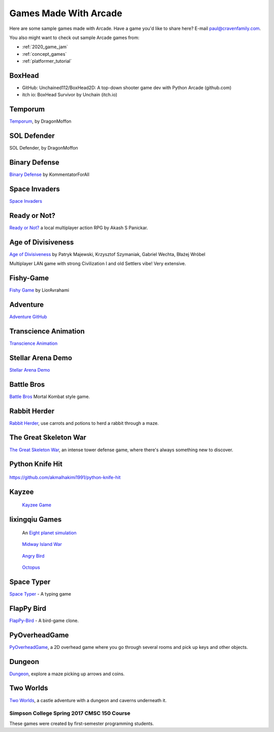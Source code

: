 .. _sample_games:

Games Made With Arcade
======================

Here are some sample games made with Arcade.
Have a game you'd like to share here? E-mail
paul@cravenfamily.com.

You also might want to check out sample Arcade games from:

* :ref:`2020_game_jam`
* :ref:`concept_games`
* :ref:`platformer_tutorial`

BoxHead
~~~~~~~

.. image:: https://img.itch.zone/aW1hZ2UvMjM1MTM4Mi8xMzkyODQ1Ni5qcGc=/original/YI7uLX.jpg
   :width: 560px

- GitHub:  Unchained112/BoxHead2D: A top-down shooter game dev with Python Arcade (github.com)
- itch io:  BoxHead Survivor by Unchain (itch.io)

Temporum
~~~~~~~~

.. raw:: html

   <iframe width="560" height="315" src="https://www.youtube.com/embed/we82_W4nbjY" title="YouTube video player" frameborder="0" allow="accelerometer; autoplay; clipboard-write; encrypted-media; gyroscope; picture-in-picture" allowfullscreen></iframe>


`Temporum <https://github.com/DragonMoffon/Temporum>`_, by DragonMoffon

SOL Defender
~~~~~~~~~~~~

.. raw:: html

   <iframe width="560" height="315" src="https://www.youtube.com/embed/8CV7MTSfCQk" title="YouTube video player" frameborder="0" allow="accelerometer; autoplay; clipboard-write; encrypted-media; gyroscope; picture-in-picture" allowfullscreen></iframe>

SOL Defender, by DragonMoffon

Binary Defense
~~~~~~~~~~~~~~

.. raw:: html

   <iframe width="560" height="315" src="https://user-images.githubusercontent.com/46420447/143848782-8f80a448-08a7-476a-aa5d-d1bd79794b75.mp4" title="Video player" frameborder="0" allow="accelerometer; autoplay; clipboard-write; encrypted-media; gyroscope; picture-in-picture" allowfullscreen></iframe>

`Binary Defense <https://github.com/KommentatorForAll/Binary-defense>`_ by KommentatorForAll

Space Invaders
~~~~~~~~~~~~~~

.. image:: https://github.com/pvcraven/space_invaders/raw/main/screenshot.png
   :width: 560px

`Space Invaders <https://github.com/pvcraven/space_invaders>`_

Ready or Not?
~~~~~~~~~~~~~

.. raw:: html

   <iframe width="560" height="315" src="https://www.youtube.com/embed/3jix7ebgA_s" title="YouTube video player" frameborder="0" allow="accelerometer; autoplay; clipboard-write; encrypted-media; gyroscope; picture-in-picture" allowfullscreen></iframe>

`Ready or Not? <https://github.com/mochatek/ReadyOrNot>`_ a local multiplayer action
RPG by Akash S Panickar.

Age of Divisiveness
~~~~~~~~~~~~~~~~~~~


.. image:: https://raw.githubusercontent.com/chceswieta/age-of-divisiveness/main/resources/promo/city_build.gif
   :width: 75%

`Age of Divisiveness <https://github.com/chceswieta/age-of-divisiveness>`_ by
Patryk Majewski, Krzysztof Szymaniak, Gabriel Wechta, Błażej Wróbel

Multiplayer LAN game with strong Civilization I and old Settlers vibe!
Very extensive.

Fishy-Game
~~~~~~~~~~

.. image:: https://raw.githubusercontent.com/LiorAvrahami/fishy-game/main/example%20image.png
   :width: 75%

`Fishy Game <https://github.com/LiorAvrahami/fishy-game>`_ by LiorAvrahami

Adventure
~~~~~~~~~

.. raw:: html

    <iframe width="560" height="315" src="https://www.youtube.com/embed/DTEPg0AoY5o" frameborder="0" allow="accelerometer; autoplay; clipboard-write; encrypted-media; gyroscope; picture-in-picture" allowfullscreen></iframe>

`Adventure GitHub <https://github.com/clareHuisman/learn-arcade-work/tree/master/Lab%2012%20-%20Final%20Lab>`_

Transcience Animation
~~~~~~~~~~~~~~~~~~~~~

.. image:: https://raw.githubusercontent.com/SunTzunami/Transience_animation_PyArcade/master/Demo/preview.gif
   :width: 75%

`Transcience Animation <https://github.com/SunTzunami/Transience_animation_PyArcade>`_


Stellar Arena Demo
~~~~~~~~~~~~~~~~~~

.. raw:: html

    <iframe width="560" height="315" src="https://www.youtube.com/embed/Jn-Vj20hOmc" frameborder="0" allow="accelerometer; autoplay; clipboard-write; encrypted-media; gyroscope; picture-in-picture" allowfullscreen></iframe>

`Stellar Arena Demo <https://github.com/BramCetusAlt/Stellar-Arena>`_

Battle Bros
~~~~~~~~~~~

.. image:: https://raw.githubusercontent.com/njbittner/battle-bros-pyarcade/master/battlebros.gif
   :width: 50%

`Battle Bros <https://github.com/njbittner/battle-bros-pyarcade>`_ Mortal Kombat style game.

Rabbit Herder
~~~~~~~~~~~~~

.. image:: https://raw.githubusercontent.com/ryancollingwood/arcade-rabbit-herder/master/resources/static/preview.gif
   :width: 50%

`Rabbit Herder <https://github.com/ryancollingwood/arcade-rabbit-herder>`_,
use carrots and potions to herd a rabbit through a maze.

The Great Skeleton War
~~~~~~~~~~~~~~~~~~~~~~

.. raw:: html

	<iframe width="560" height="315" src="https://www.youtube.com/embed/4yRxBYXP_Eo" frameborder="0" gesture="media" allow="encrypted-media" allowfullscreen></iframe>

`The Great Skeleton War`_, an intense tower defense game, where there's always something new to discover.

.. _The Great Skeleton War: https://github.com/BlakeDalmas/Python/tree/master/The%20Great%20Skeleton%20War

Python Knife Hit
~~~~~~~~~~~~~~~~

.. figure:: images/python_knife_hit.png
	:width: 50%

https://github.com/akmalhakimi1991/python-knife-hit

Kayzee
~~~~~~

.. figure:: images/kayzee.png
	:width: 50%

	`Kayzee Game <https://github.com/wamiqurrehman093/Kayzee>`_

lixingqiu Games
~~~~~~~~~~~~~~~

.. figure:: images/eight_planet.gif
	:width: 50%

	An `Eight planet simulation <https://github.com/lixingqiu/eight_planet>`_

.. figure:: images/midway.png
	:width: 50%

	`Midway Island War <https://github.com/lixingqiu/python3_arcade_midway_island_war_simple_simulate>`_

.. figure:: images/angry_bird.gif
	:width: 50%

	`Angry Bird <https://github.com/lixingqiu/python_arcade_simple_angry_bird>`_

.. figure:: images/octopus.gif
	:width: 50%

	`Octopus <https://github.com/lixingqiu/Python-arcade-Octopus-animation-demo>`_

Space Typer
~~~~~~~~~~~

.. image:: images/space_typer.png
   :width: 75%

`Space Typer`_ - A typing game

.. _Space Typer: https://github.com/thecodeah/space-typer


FlapPy Bird
~~~~~~~~~~~

.. image:: https://camo.githubusercontent.com/b373859d570155b72030f36ae7ece8b9575bda6d45eb0695f5a060d3dfa27dab/68747470733a2f2f692e706f7374696d672e63632f665678394b736b672f53637265656e5f53686f745f323031382d30392d32375f61745f31322e31312e31395f414d2e706e67

`FlapPy-Bird`_ - A bird-game clone.



.. _FlapPy-Bird: https://github.com/iJohnMaged/FlapPy-Bird


PyOverheadGame
~~~~~~~~~~~~~~

.. image:: images/PyOverheadGame.png
   :width: 75%

PyOverheadGame_, a 2D overhead game where you go through several rooms and pick up keys and other objects.

.. _PyOverheadGame: https://github.com/albertz/PyOverheadGame


Dungeon
~~~~~~~

.. image:: images/blake.png
   :width: 75%

Dungeon_, explore a maze picking up arrows and coins.

.. _Dungeon: https://github.com/BlakeDalmas/Python/tree/master/Dungeon%20Game

Two Worlds
~~~~~~~~~~

.. image:: https://camo.githubusercontent.com/bb2fb323ea9ab3f6041d3b72569a2d2360aa46ba07fe4cb3dbcd8248b3e8699d/68747470733a2f2f696d6775722e636f6d2f7356516e4331542e706e67
   :width: 75%

`Two Worlds`_, a castle adventure with a dungeon and caverns underneath it.

.. _Two Worlds: https://github.com/pvcraven/two_worlds

Simpson College Spring 2017 CMSC 150 Course
-------------------------------------------

These games were created by first-semester programming students.

.. raw:: html

	<iframe width="560" height="315" src="https://www.youtube.com/embed/Hjx4aSadeBQ" frameborder="0" allowfullscreen></iframe>

.. raw:: html

	<iframe width="560" height="315" src="https://www.youtube.com/embed/JMg7j-1e6SY" frameborder="0" allowfullscreen></iframe>

.. raw:: html

	<iframe width="560" height="315" src="https://www.youtube.com/embed/qU1Wguc0pDE" frameborder="0" allowfullscreen></iframe>

.. raw:: html

	<iframe width="560" height="315" src="https://www.youtube.com/embed/08dgcomrB68" frameborder="0" allowfullscreen></iframe>

.. raw:: html

	<iframe width="560" height="315" src="https://www.youtube.com/embed/q_7_R4qa6K0" frameborder="0" allowfullscreen></iframe>

.. raw:: html

	<iframe width="560" height="315" src="https://www.youtube.com/embed/BCtW0G00zxM" frameborder="0" allowfullscreen></iframe>

.. raw:: html

	<iframe width="560" height="315" src="https://www.youtube.com/embed/Qjc-6sck7e4" frameborder="0" allowfullscreen></iframe>

.. raw:: html

	<iframe width="560" height="315" src="https://www.youtube.com/embed/aqPQIKYswNQ" frameborder="0" allowfullscreen></iframe>

.. raw:: html

	<iframe width="560" height="315" src="https://www.youtube.com/embed/pymhs2zTGjY" frameborder="0" allowfullscreen></iframe>\

.. raw:: html

	<iframe width="560" height="315" src="https://www.youtube.com/embed/_yLNYDVeQ5g" frameborder="0" allowfullscreen></iframe>

.. raw:: html

	<iframe width="560" height="315" src="https://www.youtube.com/embed/TPm-SMJ5cwg" frameborder="0" allowfullscreen></iframe>

.. raw:: html

	<iframe width="560" height="315" src="https://www.youtube.com/embed/Q65Sc8SLHho" frameborder="0" allowfullscreen></iframe>

